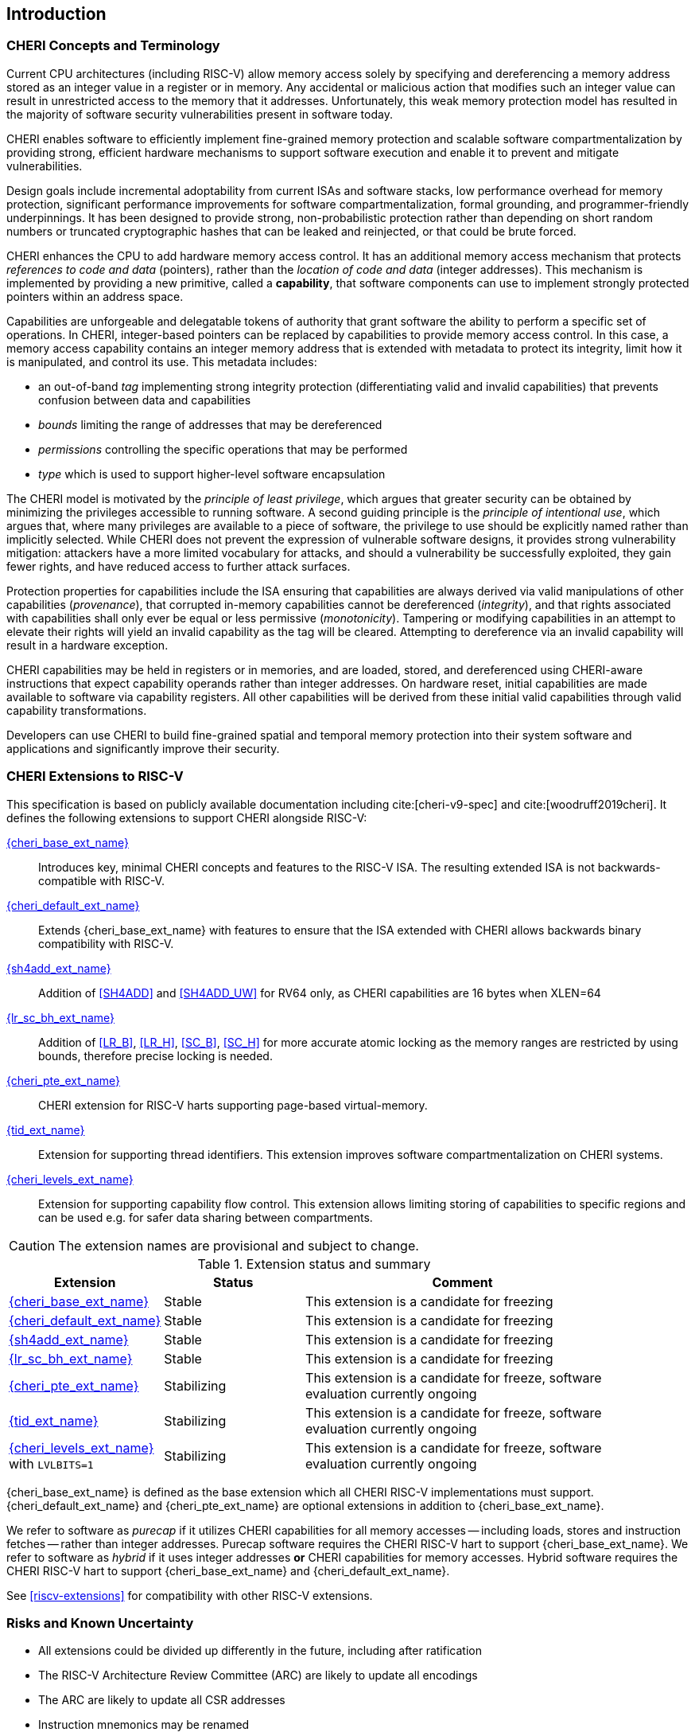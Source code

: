 == Introduction

=== CHERI Concepts and Terminology

Current CPU architectures (including RISC-V) allow memory access solely by
specifying and dereferencing a memory address stored as an integer value in
a register or in memory. Any accidental or malicious action that modifies
such an integer value can result in unrestricted access to the memory that
it addresses. Unfortunately, this weak memory protection model has resulted
in the majority of software security vulnerabilities present in software
today.

CHERI enables software to efficiently implement fine-grained memory protection
and scalable software compartmentalization by providing strong, efficient
hardware mechanisms to support software execution and enable it to prevent
and mitigate vulnerabilities.

Design goals include incremental adoptability from current ISAs and software
stacks, low performance overhead for memory protection, significant performance
improvements for software compartmentalization, formal grounding, and
programmer-friendly underpinnings. It has been designed to provide strong,
non-probabilistic protection rather than depending on short random numbers or
truncated cryptographic hashes that can be leaked and reinjected, or that could
be brute forced.

CHERI enhances the CPU to add hardware memory access control. It has an
additional memory access mechanism that protects _references to code and data_
(pointers), rather than the _location of code and data_ (integer addresses).
This mechanism is implemented by providing a new primitive, called a
*capability*, that software components can use to implement strongly protected
pointers within an address space.

Capabilities are unforgeable and delegatable tokens of authority that grant
software the ability to perform a specific set of operations. In CHERI,
integer-based pointers can be replaced by capabilities to provide memory access
control. In this case, a memory access capability contains an integer memory
address that is extended with metadata to protect its integrity, limit how it
is manipulated, and control its use. This metadata includes:

*  an out-of-band _tag_ implementing strong integrity protection
(differentiating valid and invalid capabilities) that prevents confusion
between data and capabilities
* _bounds_ limiting the range of addresses that may be dereferenced
* _permissions_ controlling the specific operations that may be performed
* _type_ which is used to support higher-level software encapsulation

The CHERI model is motivated by the _principle of least privilege_, which
argues that greater security can be obtained by minimizing the privileges
accessible to running software. A second guiding principle is the _principle of
intentional use_, which argues that, where many privileges are available to a
piece of software, the privilege to use should be explicitly named rather than
implicitly selected. While CHERI does not prevent the expression of vulnerable
software designs, it provides strong vulnerability mitigation: attackers have a
more limited vocabulary for attacks, and should a vulnerability be successfully
exploited, they gain fewer rights, and have reduced access to further attack
surfaces.

Protection properties for capabilities include the ISA ensuring that
capabilities are always derived via valid manipulations of other capabilities
(_provenance_), that corrupted in-memory capabilities cannot be dereferenced
(_integrity_), and that rights associated with capabilities shall only ever be
equal or less permissive (_monotonicity_). Tampering or modifying capabilities
in an attempt to elevate their rights will yield an invalid capability as the
tag will be cleared. Attempting to dereference via an invalid capability
will result in a hardware exception.

CHERI capabilities may be held in registers or in memories, and are loaded,
stored, and dereferenced using CHERI-aware instructions that expect capability
operands rather than integer addresses. On hardware reset, initial capabilities
are made available to software via capability
registers. All other capabilities will be derived from these initial valid
capabilities through valid capability transformations.

Developers can use CHERI to build fine-grained spatial and temporal memory
protection into their system software and applications and significantly
improve their security.

=== CHERI Extensions to RISC-V

This specification is based on publicly available documentation including
cite:[cheri-v9-spec] and cite:[woodruff2019cheri]. It defines the following
extensions to support CHERI alongside RISC-V:

<<cheri_base_ext,{cheri_base_ext_name}>>:: Introduces key, minimal CHERI concepts and features to
the RISC-V ISA. The resulting extended ISA is not
backwards-compatible with RISC-V.
<<cheri_default_ext,{cheri_default_ext_name}>>:: Extends {cheri_base_ext_name} with features to ensure
that the ISA extended with CHERI allows backwards binary compatibility with
RISC-V.
<<sh4add_ext,{sh4add_ext_name}>>::   Addition of <<SH4ADD>> and <<SH4ADD_UW>> for RV64 only, as CHERI capabilities are 16 bytes when XLEN=64
<<lr_sc_bh_ext,{lr_sc_bh_ext_name}>>:: Addition of <<LR_B>>, <<LR_H>>, <<SC_B>>, <<SC_H>> for more accurate atomic locking as the memory ranges are restricted by using bounds, therefore precise locking is needed.
<<cheri_pte_ext,{cheri_pte_ext_name}>>:: CHERI extension for RISC-V harts supporting page-based
virtual-memory.
<<tid_ext,{tid_ext_name}>>:: Extension for supporting thread identifiers. This extension
improves software compartmentalization on CHERI systems.
<<cheri_levels_ext,{cheri_levels_ext_name}>>:: Extension for supporting capability flow control.
This extension allows limiting storing of capabilities to specific regions and can be used e.g. for safer data sharing between compartments.

CAUTION: The extension names are provisional and subject to change.

.Extension status and summary
[#extension-status,reftext="Extension Status and Summary"]
[options=header,align=center,width="90%",cols="25,23,52"]
|==============================================================================
| Extension               | Status    | Comment
|<<cheri_base_ext,   {cheri_base_ext_name}>>    | Stable    | This extension is a candidate for freezing
|<<cheri_default_ext,{cheri_default_ext_name}>> | Stable    | This extension is a candidate for freezing
|<<sh4add_ext,       {sh4add_ext_name}>>        | Stable    | This extension is a candidate for freezing
|<<lr_sc_bh_ext,     {lr_sc_bh_ext_name}>>      | Stable    | This extension is a candidate for freezing
|<<cheri_pte_ext,    {cheri_pte_ext_name}>>     | Stabilizing | This extension is a candidate for freeze, software evaluation currently ongoing
|<<tid_ext,          {tid_ext_name}>>           | Stabilizing | This extension is a candidate for freeze, software evaluation currently ongoing
|<<cheri_levels_ext, {cheri_levels_ext_name}>> with `LVLBITS=1` | Stabilizing | This extension is a candidate for freeze, software evaluation currently ongoing
|==============================================================================

{cheri_base_ext_name} is defined as the base extension which all CHERI RISC-V
implementations must support. {cheri_default_ext_name}
and {cheri_pte_ext_name} are optional extensions in addition to
{cheri_base_ext_name}.

We refer to software as _purecap_ if it utilizes CHERI capabilities for all
memory accesses -- including loads, stores and instruction fetches -- rather
than integer addresses. Purecap software requires the CHERI RISC-V hart to
support {cheri_base_ext_name}. We refer to software as _hybrid_ if it uses
integer addresses *or* CHERI capabilities for memory accesses. Hybrid software
requires the CHERI RISC-V hart to support {cheri_base_ext_name} and
{cheri_default_ext_name}.

See xref:riscv-extensions[xrefstyle=short] for compatibility with other RISC-V
extensions.

=== Risks and Known Uncertainty

* All extensions could be divided up differently in the future, including after
ratification
* The RISC-V Architecture Review Committee (ARC) are likely to update all
encodings
* The ARC are likely to update all CSR addresses
* Instruction mnemonics may be renamed
    ** Any changes will affect assembly code, but assembler aliases can provide
backwards compatibility

==== Partially Incompatible Extensions

There are RISC-V extensions in development that may duplicate some aspects of
CHERI functionality or directly conflict with CHERI and should only be
available in {cheri_int_mode_name} on a CHERI-enabled hart.
These include:

* RISC-V CFI specification
* "J" Pointer Masking (see xref:section_pointer_masking_integration[xrefstyle=short]).
